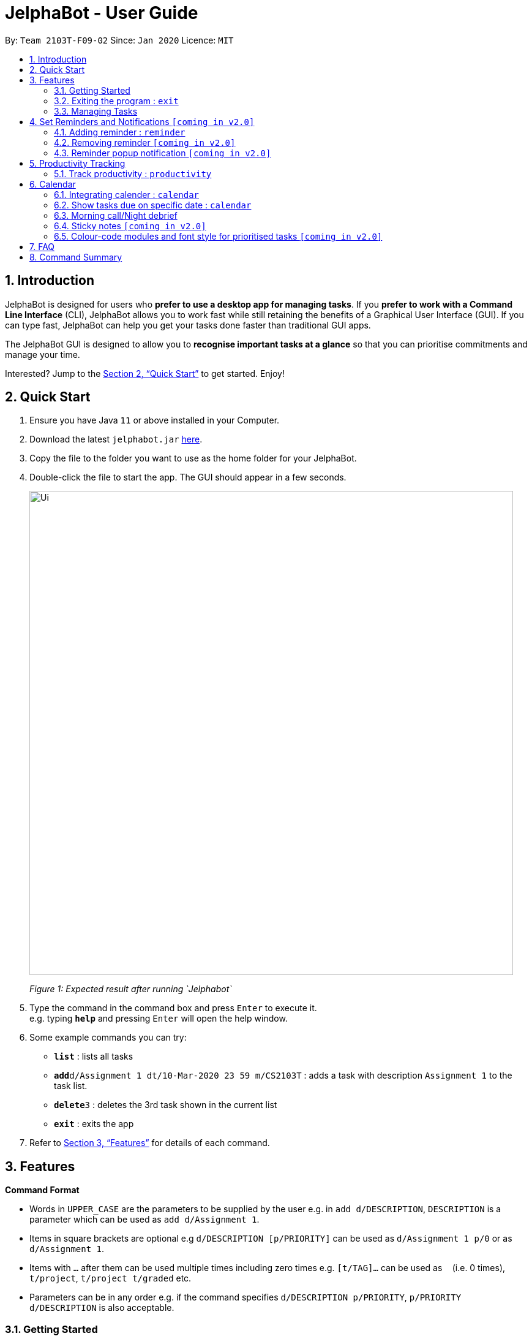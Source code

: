 = JelphaBot - User Guide
:site-section: UserGuide
:toc:
:toc-title:
:toc-placement: preamble
:sectnums:
:imagesDir: images
:stylesDir: stylesheets
:xrefstyle: full
:experimental:
ifdef::env-github[]
:tip-caption: :bulb:
:note-caption: :information_source:
endif::[]
:repoURL: https://github.com/AY1920S2-CS2103T-F09-2/main

By: `Team 2103T-F09-02`      Since: `Jan 2020`      Licence: `MIT`

== Introduction

JelphaBot is designed for users who *prefer to use a desktop app for managing tasks*.
If you *prefer to work with a Command Line Interface* (CLI), JelphaBot allows you to work fast while still retaining the benefits of a Graphical User Interface (GUI).
If you can type fast, JelphaBot can help you get your tasks done faster than traditional GUI apps.

The JelphaBot GUI is designed to allow you to *recognise important tasks at a glance* so that you can prioritise commitments and manage your time.

Interested? Jump to the <<Quick Start>> to get started.
Enjoy!

== Quick Start

. Ensure you have Java `11` or above installed in your Computer.
. Download the latest `jelphabot.jar` link:{repoURL}/releases[here].
. Copy the file to the folder you want to use as the home folder for your JelphaBot.
. Double-click the file to start the app.
The GUI should appear in a few seconds.
+
image::Ui.png[width="790"]
_Figure 1: Expected result after running `Jelphabot`_
+
. Type the command in the command box and press kbd:[Enter] to execute it. +
e.g. typing *`help`* and pressing kbd:[Enter] will open the help window.
. Some example commands you can try:

* *`list`* : lists all tasks
* **`add`**`d/Assignment 1 dt/10-Mar-2020 23 59 m/CS2103T` : adds a task with description `Assignment 1` to the task list.
* **`delete`**`3` : deletes the 3rd task shown in the current list
* *`exit`* : exits the app

. Refer to <<Features>> for details of each command.

[[Features]]

== Features
====
*Command Format*

* Words in `UPPER_CASE` are the parameters to be supplied by the user e.g. in `add d/DESCRIPTION`, `DESCRIPTION` is a parameter which can be used as `add d/Assignment 1`.
* Items in square brackets are optional e.g `d/DESCRIPTION [p/PRIORITY]` can be used as `d/Assignment 1 p/0` or as `d/Assignment 1`.
* Items with `…`​ after them can be used multiple times including zero times e.g. `[t/TAG]...` can be used as `{nbsp}` (i.e. 0 times), `t/project`, `t/project t/graded` etc.
* Parameters can be in any order e.g. if the command specifies `d/DESCRIPTION p/PRIORITY`, `p/PRIORITY d/DESCRIPTION` is also acceptable.
====

=== Getting Started
[ Placeholder image for labelled main screen to introduce navigation ]


JelphaBot has four tabs, Task List, Calendar, Productivity and Notes.
You can switch between tabs anytime by pressing `Ctrl + tab` on your keyboard to move to the tab on the right.
If you are already on the rightmost tab, it wraps around to the leftmost tab.

Commands can be entered from the bottom input box.

==== Saving the data

JelphaBot automatically saves your data whenever you make a change. There is no need to save manually.

==== Viewing help : `help`

If you can't recall the command you need, the `help` command opens a help popup window which links to this user guide. +
Format: `help`

image::help.png[width="600]
_Figure 2: Example of an expected result after running `help`_

=== Exiting the program : `exit`

You can exit the program anytime by entering the `exit` command directly from any page. +
Format: `exit`
// no image needed

=== Managing Tasks

JelphaBot allows you to track and manage your tasks. You can view and sort all your tasks from the Task List page.

==== Reading the task list

The task list is formatted so that you can distinguish urgent tasks at first glance. Tasks are tagged according to their importance:

* Default
* *High Priority*
* _Low priority_

Tasks marked as _low priority_ will be _italicized_ to denote optional tasks. +
Tasks are marked as *high priority* will be *bolded* to denote important tasks.

Go to the respective links to find out more  about <<#add, adding>> or <<#edit, editing>> task priority.

The start of every task will be labelled with a module code so that you can visually categorize them.

You can also tag tasks with additional information. To read more about tags, go <<#Tags, here>>

// tag::add[]
==== Adding a task: `add`

Adds a task to the task list. +
Format: `d/DESCRIPTION dt/DATETIME m/MODULE_CODE [p/PRIORITY] [t/TAG]...`

image::add.png[width="600"]
_Figure 3: Example of an expected result after running `add`_

****
* For dt/DATETIME inputs, we recommend the format MMM-dd-YYYY HH mm, but it also allows some other formats.
// TODO list datetime accepted formats here
* Values that p/PRIORITY can take are -1, 0 or 1. If not specified, DEFAULTS TO 1.
****

[TIP]
A task can have any number of tags (including 0)

Examples:

* `add add d/Assignment 1 dt/Jan-01-2020 23 59 m/CS3230 p/1`
* `add add d/Project TP dt/Jan-01-2020 23 59 m/CS2103T p/1 t/pair work`
// end::add[]

// tag::list[]
==== Listing all tasks : `list`

Shows a list of all tasks in the task list. Optional arguments can be added to define sorting order for your tasks. +
Format: `list [SORTING_ORDER]`

****
* If no `SORTING_ORDER` is provided, tasks will be grouped by date by default.
* Valid `SORTING_ORDER` values are `date` (groups tasks by date) and `module` (Groups tasks by module code)
****

image::list.png[width="600"]
_Figure 4: Example of an expected result after running `list`_

===== Group tasks by Date : `list date`
Tasks are grouped based on the following categories:

* Pinned +
(Pinned tasks will always be displayed at the top. To read more about pinning tasks, go <<#pin, here>>)
* Overdue  +
(Showing tasks which are uncompleted and past their due date)
* Due Today +
(Showing tasks due by the end of the day)
* Due This week +
(Showing tasks due by the end of the week, defined as before the next upcoming Monday)
* Due Sometime +
(Showing all other tasks that do not fit into prior categories)

===== Group tasks by Date : `list module`
Tasks are grouped based on their defined module code. Modules will be presented in alphabetical order.

// end::list[]

==== Locating tasks by name: `find`

Finds tasks whose description contain any of the given keywords. +
Format: `find KEYWORD [MORE_KEYWORDS]`

image::find.png[width="600"]
_Figure 5: Example of an expected result after running `find`_

****
* The search is case insensitive. e.g `hans` will match `Hans`
* The order of the keywords does not matter. e.g. `Hans Bo` will match `Bo Hans`
* Only the description is searched.
* Only full words will be matched e.g. `Han` will not match `Hans`
* tasks matching at least one keyword will be returned (i.e. `OR` search). e.g. `Hans Bo` will return `Hans Gruber`, `Bo Yang`
****

Examples:

* `find assignment` +
Returns `Assignment 1` and `assignment task`
* `find Tutorial Project MidTerm` +
Returns any task having descriptions of `Tutorial`, `Project`, or `MidTerm`

// tag::edit[]
==== Editing a task : `edit`

Edit existing tasks by calling `edit` directly from a task page, or `edit <task_index>` from the landing page.
. +
Format: `edit INDEX [d/DESCRIPTION] [dt/DATETIME] [m/MODULE_CODE] [p/PRIORITY (-1, 0, or 1)]
[t/TAG]...`

image::edit.png[width="600"]
_Figure 6: Example of an expected result after running `edit`_

****
* Edits the task at the specified `INDEX`.
* The index refers to the index number shown in the displayed task list.
* The index *must be a positive integer* 1, 2, 3, ...
* At least one of the optional fields must be provided.
* Existing values will be updated to the input values.
* When editing tags, the existing tags of the task will be removed i.e adding of tags is not cumulative.
* You can remove all the task's tags by typing `t/` without specifying any tags after it.
* The task to edit cannot have a running timer.
****

Examples:

* `edit 1 m/CS2105 d/Tutorial 2` +
Edits the moduleCode of the 1st task to be `cs2105` and description to `Tutorial 2` respectively.
* `edit 2 dt/Jan-2-2020 23 59 t/` +
Edits the date and time of the 2nd task to be `Jan-2-2020 23 59` and clears all existing tags.
// end::edit[]

==== Completing a task : `done`

Marks a task as done by calling `done` directly from a task page or `done <task_index>` from the landing page. +
Format: `done INDEX`

image::done.png[width="600]
_Figure 7: Example of an expected result after running `done`_

****
* Marks the task at the specified `INDEX` as done.
* The index refers to the index number shown in the displayed task list.
* The index *must be a positive integer* 1, 2, 3, ...
****

// tag::delete[]
==== Deleting a task : `delete`

Deletes tasks by calling `delete` directly from a task page or `delete <task_index>` from the landing page. +
Format: `delete INDEX`

image::delete.png[width="600"]
_Figure 8: Example of an expected result after running `delete`_

****
* Deletes the task at the specified `INDEX`.
* The index refers to the index number shown in the displayed task list.
* The index *must be a positive integer* 1, 2, 3, ...
****

Examples:

* `list` +
`delete 2` +
Deletes the 2nd task in the task list.
* `find Betsy` +
`delete 1` +
Deletes the 1st task in the results of the `find` command.

// end::delete[]

// tag::pin[]
==== Pin Important tasks  : `pin`

You can pin important tasks to the top of the tasklist with the `pin` command. +
Pinned tasks will always be displayed in the Pinned Tasks grouping in the task list. +
Trying to `pin` a task that is already pinned will unpin it instead.

// end::pin[]

// tag::showcompleted[]
==== Show all completed tasks : `show-completed`
You can display all the tasks in your tasklist that have been completed.

// end::showcompleted[]

// tag::showincomplete[]
==== Show all incomplete tasks: `show-incomplete`
You can display all the tasks in your tasklist that are currently incomplete.

// end::showincomplete[]

==== Sort tasks : `sort`  [coming in v2.0]

You can change how tasks are sorted with the `sort` command.
Format: `sort SORTING_ORDER`

Valid `SORTING_ORDER` values include `date`, `module`, and `priority`.

==== Clearing all task entries : `clear`

// tag::pin[]
==== Pin Important tasks  : `pin`

You can pin important tasks to the top of the tasklist with the `pin` command. +
Pinned tasks will always be displayed in the Pinned Tasks grouping in the task list. +
Trying to `pin` a task that is already pinned will unpin it instead.

// end::pin[]

==== Sort tasks : `sort`  [coming in v2.0]

You can change how tasks are sorted with the `sort` command.
Format: `sort SORTING_ORDER`

Valid `SORTING_ORDER` values include `date`, `module`, and `priority`.

==== Clearing all task entries : `clear`

Clears all entries from the task list by calling `clear` directly from a task page or from the landing page. +
Format: `clear`

image::clear.png[width="600"]
_Figure 9: Example of an expected result after running `clear`_


== Set Reminders and Notifications  `[coming in v2.0]`

=== Adding reminder : `reminder`
Adds a reminder to the specific task, reminding the user if the task is within the timeframe specified
by the user. +
Format: `reminder INDEX rd/days rh/hours`

* Adds a reminder to the task which is at the specified `INDEX`.
* The index refers to the index number shown in the displayed task list.
* The index *must be a positive integer* 1, 2, 3, ....
* `days` refers to the number of days the user wanted to be reminded
before the task is due.
* `hours` refers to the number of hours the user wanted to be reminded before the task
is due.

****
* Users can only specify `days` to be within a week.
* Users can only specify `hours` to be within 24 hours, since any hours greater than 24 can be
converted into a day.
* Tasks that are completed need not to be reminded for.
* Tasks that have a reminder cannot have any other reminders.
****

=== Removing reminder `[coming in v2.0]`
=== Reminder popup notification `[coming in v2.0]`

== Productivity Tracking

// tag::productivitytracker[]
=== Track productivity : `productivity`

Switches to the productivity panel showing the user's productivity for the day. +
Format: `productivity`

// end::productivitytracker[]

==== Starting timer for a task : `start`

Starts timer running for a task. +
Format: `start INDEX`

****
* Starts the timer for the task at the specified `INDEX` if timer was not running.
* The index refers to the index number shown in the displayed task list.
* The index *must be a positive integer* 1, 2, 3, ...
****

==== Stopping timer for a task : `stop`

Stops running timer for a task. +
Format: `stop INDEX`

****
* Stops the timer for the task at the specified `INDEX` if timer was running.
* The index refers to the index number shown in the displayed task list.
* The index *must be a positive integer* 1, 2, 3, ...
****

==== Receiving encouragement and criticism

Jelphabot automatically tracks the user's productivity in a day and outputs the appropriate response to the user's
achievements and task completion rate. +
There is no need to manually ask for compliments or criticism.

== Calendar
=== Integrating calender : `calendar`
Apart from the function to switch tabs by pressing `Ctrl + tab` on your keyboard, the user can enter the `calendar` command
to manually switch to the calendar tab.
The calendar panel will then show the user's schedule for the current month with today's date
highlighted. +

Format: `calendar`

image::CalendarUi.png[width="790"]

==== Change month and year view of Calendar : `calendar`
Displays the tasks due on specified date, while highlighting that day on the calendar.
The task list panel on the left will display the tasks due today. +
Format: `calendar MONTHYEAR`

****
* For MONTHYEAR format, it should be MMM-YYYY, but it also allows some other formats shown when you type in the command word.
****

Examples:

* `calendar Apr-2020`
Displays month of April in the year 2020 in the calendar panel on the right.

=== Show tasks due on specific date : `calendar`
Displays the tasks due on specified date, while highlighting that day on the calendar +
Format: `calendar DATE`

****
* The date specified *must be for the month and year of the shown Ui* for that corresponding date to be highlighted
* For DATE formats, we recommend the format to be MMM-dd-YYYY, but it also allows some other formats shown when you type in the command word.
****

Examples:

* `calendar Jan-1-2020`
* `calendar Jan/1/2020` +
Highlights 1st of January in the calendar panel on the right and displays the corresponding tasks due on the left.

=== Morning call/Night debrief
Displays the tasks to be completed within the day (Morning Call), and the tasks that have been completed so far (Night Debrief)

Morning Call and Night Debrief are separate windows that will open on app startup and exit respectively.

=== Sticky notes  `[coming in v2.0]`

=== Colour-code modules and font style for prioritised tasks `[coming in v2.0]`

== FAQ

*Q*: How do I transfer my data to another Computer? +
*A*: Install the app in the other computer and overwrite the empty data file it creates with the file that contains the data of your previous Address Book folder.

== Command Summary

* *Help* : `help`
* *Add* `[d/DESCRIPTION] [dt/DATETIME] [m/MODULE_CODE] [p/PRIORITY] [t/TAG]…` +
e.g. `add add d/Project TP dt/Jan-01-2020 23 59 m/CS2103T p/1 t/pair work`
* *List* : `list`
* *Find* : `find KEYWORD [MORE_KEYWORDS]` +
e.g. `find Tutorial Assignment`
* *Edit* : `edit INDEX
[d/DESCRIPTION]
[dt/DATETIME]
[m/MODULE_CODE]
[p/PRIORITY]
[t/TAG]...` +
e.g. `edit 1 m/CS2105 d/Tutorial 2`
* *Done* : `done INDEX` +
e.g. `done 1`
* *Delete* : `delete INDEX` +
e.g. `delete 3`
* *Clear* : `clear`
* *Exit* : `exit`
* *Show Completed Tasks*: `show-completed`
* *Show Incomplete Tasks*: `show-incomplete`
* *Reminder* : `reminder INDEX rd/days rh/hours` +
e.g. `reminder 2 rd/1 rh/1`
* *Productivity* : `productivity`
* *Timer* : `start INDEX` or `stop INDEX` +
e.g. `start 1` or `stop 1`
* *Calendar* : `calendar`
* *Calendar Date* : `calendar DATE` +
e.g. `calendar Jan-1-2020`
* *Change Calendar View* : `change MONTHYEAR` +
e.g. `changeCalendar Apr-2020`